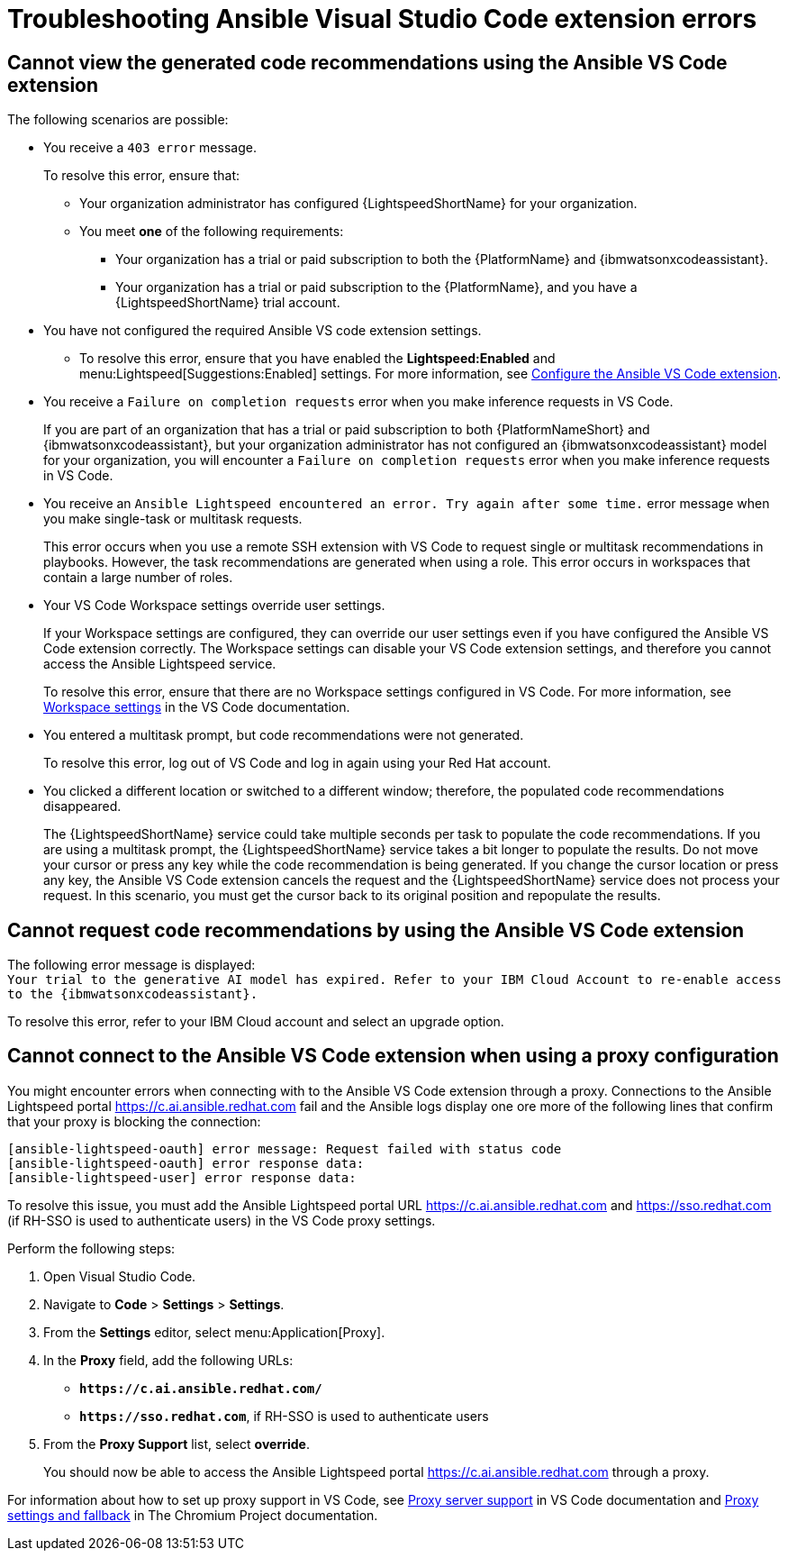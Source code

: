 :_content-type: PROCEDURE

[id="troubleshooting-vscode_{context}"]
= Troubleshooting Ansible Visual Studio Code extension errors

== Cannot view the generated code recommendations using the Ansible VS Code extension

The following scenarios are possible: 

* You receive a `403 error` message.
+
To resolve this error, ensure that:

** Your organization administrator has configured {LightspeedShortName} for your organization. 
** You meet *one* of the following requirements:

*** Your organization has a trial or paid subscription to both the {PlatformName} and {ibmwatsonxcodeassistant}.
*** Your organization has a trial or paid subscription to the {PlatformName}, and you have a {LightspeedShortName} trial account.

* You have not configured the required Ansible VS code extension settings.
** To resolve this error, ensure that you have enabled the *Lightspeed:Enabled* and menu:Lightspeed[Suggestions:Enabled] settings. For more information, see xref:configure-vscode-extension_configuring-with-code-assistant[Configure the Ansible VS Code extension].

* You receive a `Failure on completion requests` error when you make inference requests in VS Code.
+
If you are part of an organization that has a trial or paid subscription to both {PlatformNameShort} and {ibmwatsonxcodeassistant}, but your organization administrator has not configured an {ibmwatsonxcodeassistant} model for your organization, you will encounter a `Failure on completion requests` error when you make inference requests in VS Code. 

* You receive an `Ansible Lightspeed encountered an error. Try again after some time.` error message when you make single-task or multitask requests.
+
This error occurs when you use a remote SSH extension with VS Code to request single or multitask recommendations in playbooks. However, the task recommendations are generated when using a role. This error occurs in workspaces that contain a large number of roles.  

* Your VS Code Workspace settings override user settings.
+
If your Workspace settings are configured, they can override our user settings even if you have configured the Ansible VS Code extension correctly. The Workspace settings can disable your VS Code extension settings, and therefore you cannot access the Ansible Lightspeed service. 
+
To resolve this error, ensure that there are no Workspace settings configured in VS Code. For more information, see link:https://code.visualstudio.com/docs/getstarted/settings#_workspace-settings[Workspace settings] in the VS Code documentation. 

* You entered a multitask prompt, but code recommendations were not generated.
+
To resolve this error, log out of VS Code and log in again using your Red Hat account. 

* You clicked a different location or switched to a different window; therefore, the populated code recommendations disappeared. 
+
The {LightspeedShortName} service could take multiple seconds per task to populate the code recommendations. If you are using a multitask prompt, the {LightspeedShortName} service takes a bit longer to populate the results. Do not move your cursor or press any key while the code recommendation is being generated. If you change the cursor location or press any key, the Ansible VS Code extension cancels the request and the {LightspeedShortName} service does not process your request. In this scenario, you must get the cursor back to its original position and repopulate the results.  

== Cannot request code recommendations by using the Ansible VS Code extension

The following error message is displayed: +
`Your trial to the generative AI model has expired. Refer to your IBM Cloud Account to re-enable access to the {ibmwatsonxcodeassistant}.`

To resolve this error, refer to your IBM Cloud account and select an upgrade option. 

== Cannot connect to the Ansible VS Code extension when using a proxy configuration

You might encounter errors when connecting with to the Ansible VS Code extension through a proxy. Connections to the Ansible Lightspeed portal link:https://c.ai.ansible.redhat.com[https://c.ai.ansible.redhat.com] fail and the Ansible logs display one ore more of the following lines that confirm that your proxy is blocking the connection: 

....
[ansible-lightspeed-oauth] error message: Request failed with status code
[ansible-lightspeed-oauth] error response data:
[ansible-lightspeed-user] error response data:
....

To resolve this issue, you must add the Ansible Lightspeed portal URL link:https://c.ai.ansible.redhat.com[https://c.ai.ansible.redhat.com] and link:https://sso.redhat.com[https://sso.redhat.com] (if RH-SSO is used to authenticate users) in the VS Code proxy settings. 

Perform the following steps:

. Open Visual Studio Code.
. Navigate to *Code* > *Settings* > *Settings*. 
. From the *Settings* editor, select menu:Application[Proxy]. 
. In the *Proxy* field, add the following URLs:

* `*\https://c.ai.ansible.redhat.com/*` 
* `*\https://sso.redhat.com*`, if RH-SSO is used to authenticate users 

. From the *Proxy Support* list, select *override*. 
+
You should now be able to access the Ansible Lightspeed portal link:https://c.ai.ansible.redhat.com[https://c.ai.ansible.redhat.com] through a proxy.  

For information about how to set up proxy support in VS Code, see link:https://code.visualstudio.com/docs/setup/network#_proxy-server-support[Proxy server support] in VS Code documentation and link:https://www.chromium.org/developers/design-documents/network-stack/proxy-settings-fallback/[Proxy settings and fallback] in The Chromium Project documentation.